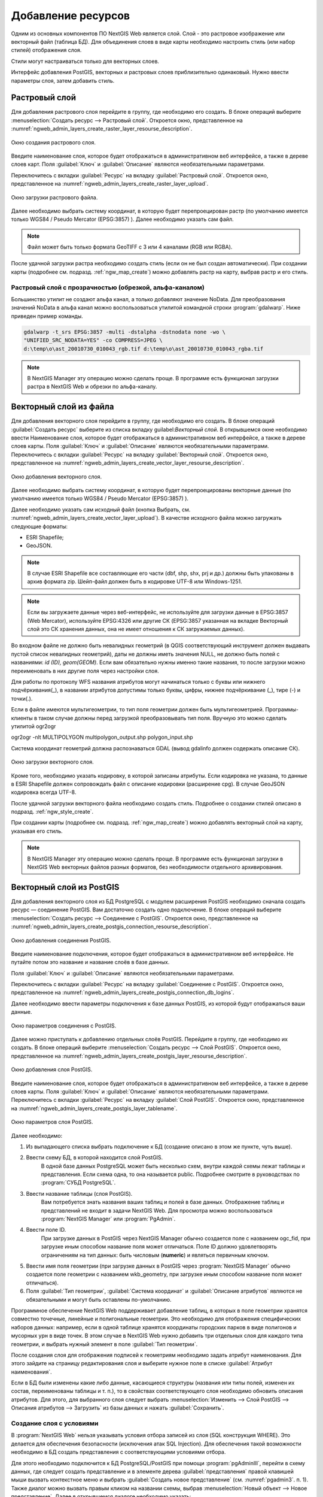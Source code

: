 .. sectionauthor:: Артём Светлов <artem.svetlov@nextgis.ru>

.. _ngw_create_layers:

Добавление ресурсов
===================

Одним из основных компонентов ПО NextGIS Web является слой. Слой - это растровое 
изображение или векторный файл (таблица БД). Для объединения слоев в виде карты 
необходимо настроить стиль (или набор стилей) отображения слоя.

Стили могут настраиваться только для векторных слоев.

Интерфейс добавления PostGIS, векторных и растровых слоев приблизительно одинаковый. 
Нужно ввести параметры слоя, затем добавить стиль.

.. _ngw_create_raster_layer:

Растровый слой
--------------

Для добавления растрового слоя перейдите в группу, где необходимо его создать. В 
блоке операций выберите :menuselection:`Создать ресурс --> Растровый слой`. Откроется окно, 
представленное на :numref:`ngweb_admin_layers_create_raster_layer_resourse_description`. 

.. figure:: _static/admin_layers_create_raster_layer_resourse_description.png
   :name: ngweb_admin_layers_create_raster_layer_resourse_description
   :align: center
   :width: 16cm

   Окно создания растрового слоя.


Введите наименование слоя, которое будет отображаться в административном веб интерфейсе, 
а также в дереве слоев карт.
Поля :guilabel:`Ключ` и :guilabel:`Описание` являются необязательными параметрами.

Переключитесь с вкладки :guilabel:`Ресурс` на вкладку :guilabel:`Растровый слой`. 
Откроется окно, представленное на :numref:`ngweb_admin_layers_create_raster_layer_upload`.

.. figure:: _static/admin_layers_create_raster_layer_upload.png
   :name: ngweb_admin_layers_create_raster_layer_upload
   :align: center
   :width: 16cm

   Окно загрузки растрового файла.

Далее необходимо выбрать систему координат, в которую будет перепроецирован растр 
(по умолчанию имеется только WGS84 / Pseudo Mercator (EPSG:3857) ).
Далее необходимо указать сам файл. 

.. note:: 
   Файл может быть только формата GeoTIFF с 3 или 4 каналами (RGB или RGBA). 
 
После удачной загрузки растра необходимо создать стиль (если он не был создан автоматически). 
При создании карты (подробнее см. подразд. :ref:`ngw_map_create`) можно добавлять 
растр на карту, выбрав растр и его стиль.

Растровый слой с прозрачностью (обрезкой, альфа-каналом)
^^^^^^^^^^^^^^^^^^^^^^^^^^^^^^^^^^^^^^^^^^^^^^^^^^^^^^^^

Большинство утилит не создают альфа канал, а только добавляют значение NoData. 
Для преобразования значений NoData в альфа канал можно воспользоваться утилитой 
командной строки  :program:`gdalwarp`. Ниже приведен пример команды.

.. code-block:: shell

   gdalwarp -t_srs EPSG:3857 -multi -dstalpha -dstnodata none -wo \
   "UNIFIED_SRC_NODATA=YES" -co COMPRESS=JPEG \ 
   d:\temp\o\ast_20010730_010043_rgb.tif d:\temp\o\ast_20010730_010043_rgba.tif

.. note:: 
   В NextGIS Manager эту операцию можно сделать проще. В программе есть функционал 
   загрузки растра в NextGIS Web и обрезки по альфа-каналу. 

.. _ngw_create_vector_layer:

Векторный слой из файла
-----------------------
Для добавления векторного слоя перейдите в группу, где необходимо его создать. 
В блоке операций :guilabel:`Создать ресурс` выберите из списка вкладку guilabel:`Векторный слой`. 
В открывшемся окне необходимо ввести Наименование слоя, которое будет отображаться 
в административном веб интерфейсе, а также в дереве слоев карты. 
Поля :guilabel:`Ключ` и :guilabel:`Описание` являются необязательными параметрами. 
Переключитесь с вкладки :guilabel:`Ресурс` на вкладку :guilabel:`Векторный слой`. 
Откроется окно, представленное на :numref:`ngweb_admin_layers_create_vector_layer_resourse_description`. 

.. figure:: _static/admin_layers_create_vector_layer_resourse_description.png
   :name: ngweb_admin_layers_create_vector_layer_resourse_description
   :align: center
   :width: 16cm

   Окно добавления векторного слоя.

Далее необходимо выбрать систему координат, в которую будет перепроецированы векторные
данные (по умолчанию имеется только WGS84 / Pseudo Mercator (EPSG:3857) ). 

Далее необходимо указать сам исходный файл (кнопка Выбрать,
см. :numref:`ngweb_admin_layers_create_vector_layer_upload`).  
В качестве исходного файла можно загружать следующие форматы: 

* ESRI Shapefile;
* GeoJSON.

.. note:: 
   В случае ESRI Shapefile все составляющие его части (dbf, shp, shx, prj и др.) должны быть 
   упакованы в архив формата zip. 
   Шейп-файл должен быть в кодировке UTF-8 или Windows-1251.
  
.. note:: 
   Если вы загружаете данные через веб-интерфейс, не используйте для загрузки данные в EPSG:3857 (Web Mercator), используйте EPSG:4326 или другие СК (EPSG:3857 указанная на вкладке Векторный слой это СК хранения данных, она не имеет отношения к СК загружаемых данных).
   
Во входном файле не должно быть невалидных геометрий (в QGIS соответствующий 
инструмент должен выдавать пустой список невалидных геометрий), даты не должны 
иметь значения NULL, не должно быть полей с названиями: *id (ID), geom(GEOM)*. Если вам обязательно нужны именно такие названия, то после загрузки можно переименовать в них другие поля через настройки слоя.

Для работы по протоколу WFS названия атрибутов могут начинаться только с буквы или нижнего подчёркивания(_), в названии атрибутов допустимы только буквы, цифры, нижнее подчёркивание (_), тире (-) и точки(.).  

Если в файле имеются мультигеометрии, то тип поля геометрии должен быть мультигеометрией. Программы-клиенты в таком случае должны перед загрузкой преобразовывать тип поля. Вручную это можно сделать утилитой ogr2ogr

ogr2ogr -nlt MULTIPOLYGON multipolygon_output.shp polygon_input.shp


Cистема координат геометрий должна распознаваться GDAL (вывод gdalinfo должен содержать описание СК). 


.. figure:: _static/admin_layers_create_vector_layer_upload.png
   :name: ngweb_admin_layers_create_vector_layer_upload
   :align: center
   :width: 16cm

   Окно загрузки векторного слоя.

Кроме того, необходимо указать кодировку, в которой записаны атрибуты.
Если кодировка не указана, то данные в ESRI Shapefile должен сопровождать файл с 
описание кодировки (расширение cpg). В случае GeoJSON кодировка всегда UTF-8.

После удачной загрузки векторного файла необходимо создать стиль. 
Подробнее о создании стилей описано в подразд. :ref:`ngw_style_create`.

При создании карты (подробнее см. подразд. :ref:`ngw_map_create`) можно добавлять 
векторный слой на карту, указывая его стиль.

.. note:: 
   В NextGIS Manager эту операцию можно сделать проще. В программе есть функционал
   загрузки в NextGIS Web векторных файлов разных форматов, без необходимости 
   отдельного архивирования. 

.. _ngw_create_postgis_layer:

Векторный слой из PostGIS
-------------------------

Для добавления векторного слоя из БД PostgreSQL с модулем расширения PostGIS необходимо 
сначала создать ресурс — соединение PostGIS. Вам достаточно создать одно подключение. 
В блоке операций выберите :menuselection:`Создать ресурс --> Cоединение с PostGIS`. Откроется окно, 
представленное на :numref:`ngweb_admin_layers_create_postgis_connection_resourse_description`. 

.. figure:: _static/admin_layers_create_postgis_connection_resourse_description.png
   :name: ngweb_admin_layers_create_postgis_connection_resourse_description
   :align: center
   :alt: map to buried treasure
   :width: 16cm

   Окно добавления соединения PostGIS.

Введите наименование подключения, которое будет отображаться в административном 
веб интерфейсе. Не путайте потом это название и название слоёв в базе данных. 

Поля :guilabel:`Ключ` и :guilabel:`Описание` являются необязательными параметрами.  

Переключитесь с вкладки :guilabel:`Ресурс` на вкладку :guilabel:`Cоединение с PostGIS`. 
Откроется окно, представленное на :numref:`ngweb_admin_layers_create_postgis_connection_db_logins`. 


Далее необходимо ввести параметры подключения к базе данных PostGIS, из которой 
будут отображаться ваши данные.  

.. figure:: _static/admin_layers_create_postgis_connection_db_logins.png
   :name: ngweb_admin_layers_create_postgis_connection_db_logins
   :align: center
   :width: 16cm

   Окно параметров соединения с PostGIS.


Далее можно приступать к добавлению отдельных слоёв PostGIS. Перейдите в группу, 
где необходимо их создать. В блоке операций выберите :menuselection:`Создать ресурс --> Слой PostGIS`. 
Откроется окно, представленное на :numref:`ngweb_admin_layers_create_postgis_layer_resourse_description`. 

.. figure:: _static/admin_layers_create_postgis_layer_resourse_description.png
   :name: ngweb_admin_layers_create_postgis_layer_resourse_description
   :align: center
   :width: 16cm

   Окно добавления слоя PostGIS.

Введите наименование слоя, которое будет отображаться в административном веб интерфейсе, 
а также в дереве слоев карты. 
Поля :guilabel:`Ключ` и :guilabel:`Описание` являются необязательными параметрами.  
Переключитесь с вкладки :guilabel:`Ресурс` на вкладку :guilabel:`Слой PostGIS`. 
Откроется окно, представленное на :numref:`ngweb_admin_layers_create_postgis_layer_tablename`. 

.. figure:: _static/admin_layers_create_postgis_layer_tablename.png
   :name: ngweb_admin_layers_create_postgis_layer_tablename
   :align: center
   :width: 16cm

   Окно параметров слоя PostGIS.

Далее необходимо:

#. Из выпадающего списка выбрать подключение к БД (cоздание описано в этом же пункте, чуть выше).
#. Ввести схему БД, в которой находится слой PostGIS. 
	В одной базе данных PostgreSQL может быть несколько схем, внутри каждой схемы лежат таблицы и представления. Если схема одна, то она называется public. Подробнее смотрите в руководствах по :program:`СУБД PostgreSQL`.
#. Ввести название таблицы (слоя PostGIS). 
	Вам потребуется знать названия ваших таблиц и полей в базе данных. 
	Отображение таблиц и представлений не входит в задачи NextGIS Web. Для просмотра можно воспользоваться :program:`NextGIS Manager` или :program:`PgAdmin`.
#. Ввести поле ID. 
	При загрузке данных в PostGIS через NextGIS Manager обычно создается поле с названием ogc_fid, при загрузке иным способом название поля может отличаться.
	Поле ID должно удовлетворять ограничениям на тип данных: быть числовым (**numeric**) и являться первичным ключом.
#. Ввести имя поля геометрии (при загрузке данных в PostGIS через :program:`NextGIS Manager`  обычно создается поле геометрии с названием wkb_geometry, при загрузке иным способом название поля может отличаться).
#. Поля :guilabel:`Тип геометрии`, :guilabel:`Система координат` и :guilabel:`Описание атрибутов` являются не обязательными и могут быть оставлены по-умолчанию.


Программное обеспечение NextGIS Web поддерживает добавление таблиц, в которых в 
поле геометрии хранятся совместно точечные, линейные и полигональные геометрии. 
Это необходимо для отображения специфических наборов данных: например, если в одной 
таблице хранятся координаты городских парков в виде полигонов и мусорных урн в виде 
точек. В этом случае в NextGIS Web нужно добавить три отдельных слоя для каждого 
типа геометрии, и выбрать нужный элемент в поле :guilabel:`Тип геометрии`.

После создания слоя для отображения подписей к геометриям необходимо задать атрибут 
наименования. Для этого зайдите на страницу редактирования слоя и выберите нужное поле 
в списке :guilabel:`Атрибут наименования`.

Если в БД были изменены какие либо данные, касающиеся структуры (названия или типы полей, 
изменен их состав, переименованы таблицы и т. п.), то в свойствах соответствующего 
слоя необходимо обновить описания атрибутов. Для этого, для выбранного слоя следует 
выбрать :menuselection:`Изменить --> Слой PostGIS --> Описания атрибутов --> Загрузить` 
из базы данных и нажать :guilabel:`Сохранить`.

Создание слоя с условиями
^^^^^^^^^^^^^^^^^^^^^^^^^

В :program:`NextGIS Web` нельзя указывать условия отбора записей из слоя (SQL конструкция WHERE). 
Это делается для обеспечения безопасности (исключения атак SQL Injection). Для обеспечения 
такой возможности необходимо в БД создать представления с соответствующими условиями отбора.

Для этого необходимо подключится к БД PostgreSQL/PostGIS при помощи :program:`pgAdminIII`, 
перейти в схему данных, где следует создать представление и в элементе дерева :guilabel:`представления` 
правой клавишей мыши вызвать контекстное меню и выбрать :guilabel:`Создать новое представление` (см. :numref:`pgadmin3`. п. 1). 
Также диалог можно вызвать правым кликом на названии схемы, выбрав :menuselection:`Новый объект --> Новое представление`.
Далее в открывшемся диалоге необходимо указать:

#. Название представления (вкладка «Свойства»).
#. Схему данных, в которой необходимо создать представление (вкладка «Свойства»).
#. Необходимый SQL запрос (вкладка «Определение»).

.. figure:: _static/pgadmin3.png
   :name: ngweb_pgadmin3
   :align: center
   :width: 16cm

   Главное окно ПО :program:`pgAdminIII`.

   Цифрами на рисунка обозначено: 1 – дерево элементов базы данных; 2 – кнопка 
   открытия таблицы (активна при выделенной таблице); 3 – содержимое запроса в 
   представлении.

После этого, не выходя из :program:`pgAdminIII`, можно открыть представление для 
проверки корректности введенного SQL запроса (см. :numref:`pgadmin3`. п. 2). 

.. _ngw_create_wms_layer:


.. note:: 
   
   У системы управления БД PostgreSQL и WFS нет доступа к редактированию векторного 
   слоя с модулем расширения PostGIS!

Cлой WMS
--------

Программное обеспечение NextGIS Web является клиентом WMS. Для подключения слоя WMS 
необходимо знать его адрес. Сервер WMS, предоставляющий подключаемый слой, должен 
отдавать его в том числе в системе координат EPSG:3857. Проверить наличие этой системы 
координат для подключаемого слоя можно, сделав запрос GetCapabilites к серверу и 
посмотрев результат. Например, слой WMS, предоставляемый Geofabrik (GetCapabilities), 
умеет отдавать данные в EPSG:4326 и EPSG:900913. Хотя фактически EPSG:900913 и EPSG:3857 - это одно и то же, 
но NextGIS WEB запрашивает данные в 3857, а этот сервер WMS такую проекцию не поддерживает.

Для добавления слоя WMS необходимо сначала создать ресурс — соединение WMS. Вам 
достаточно создать одно подключение для множества слоёв. В блоке операций 
выберите :menuselection:`Создать ресурс --> Cоединение с WMS`. Откроется окно, представленное на :numref:`ngweb_admin_layers_create_wms_connection_description`.

.. figure:: _static/admin_layers_create_wms_connection_description.png
   :name: ngweb_admin_layers_create_wms_connection_description
   :align: center
   :width: 16cm

   Окно добавления подключения WMS.

Введите наименование подключения, которое будет отображаться в административном 
веб интерфейсе. Не путайте потом это название с названием отдельных слоёв. 
Поля :guilabel:`Ключ` и :guilabel:`Описание` являются необязательными параметрами.
 
Переключитесь с вкладки :guilabel:`Ресурс` на вкладку :guilabel:`Cоединение WMS`. 
Откроется окно, представленное на :numref:`ngweb_admin_layers_create_wms_connection_url`.
Далее необходимо ввести параметры подключения к WMS-серверу, из которого будут 
отображаться ваши данные.  

.. figure:: _static/admin_layers_create_wms_connection_url.png
   :name: ngweb_admin_layers_create_wms_connection_url
   :align: center
   :width: 16cm

   Окно параметров соединения с WMS.

Далее можно приступать к добавлению отдельных слоёв WMS.
Перейдите в группу, где необходимо создать слой WMS. В блоке операций выберите :menuselection:`Создать ресурс --> слой WMS`. 
Откроется окно, представленное на :numref:`ngweb_admin_layers_create_wms_layer_name`.

.. figure:: _static/admin_layers_create_wms_layer_name.png
   :name: ngweb_admin_layers_create_wms_layer_name
   :align: center
   :width: 16cm

   Окно параметров слоя WMS.


Введите наименование слоя, которое будет отображаться в административном веб интерфейсе, 
а также в дереве слоев карты. 
Поля :guilabel:`Ключ` и :guilabel:`Описание` являются необязательными параметрами. 
Переключитесь с вкладки :guilabel:`Ресурс` на вкладку :guilabel:`Cлой WMS`. 
Откроется окно, представленное на :numref:`ngweb_admin_layers_create_wms_layer_parameters`.

.. figure:: _static/admin_layers_create_wms_layer_parameters.png
   :name: ngweb_admin_layers_create_wms_layer_parameters
   :align: center
   :width: 16cm

   Окно настройки параметров слоя WMS.

Далее необходимо:

1. Выбрать подключение WMS, которое было создано ранее.
2. Выбрать систему координат, в которой следует запрашивать данные у сервера WMS 
   (по умолчанию имеется только WGS84 / Pseudo Mercator (EPSG:3857) ).
3. Если параметры подключения указаны верно, то в поле :guilabel:`Формат` выведется 
   список MIME-типов данных, предоставляемых сервером. Выберите подходящий вам формат.
4. Если параметры подключения указаны верно, то в поле :guilabel:`WMS-слои` выведется 
   список слоёв, предоставляемых сервером. Выберите те слои, которые вам нужны, нажимая 
   по подчёркнутым названиям. Можно выбрать несколько слоёв.

Параметры для добавления слоя WMS с ПКК (публичной кадастровой карты Росреестра РФ)

URL http://maps.rosreestr.ru/arcgis/services/Cadastre/CadastreWMS/MapServer/WmsServer?

Поддерживаемые версии протокал WMS: 1.1.1, 1.3

.. _ngw_create_wms_service:

.. note:: 
   Идентификационные запросы к внешним WMS сервисам с Веб карт на данный момент не поддерживаются. 

Сервис WMS
----------

Программное обеспечение NextGIS Web может работать как сервер WMS. По этому протоколу 
клиенты запрашивают картинку карты по заданному охвату. Для развёртывания WMS-сервиса 
необходимо добавить ресурс. 

В блоке операций выберите :menuselection:`Создать ресурс --> WMS-сервис`. Откроется типовое окно.
Введите наименование слоя, которое будет отображаться в административном веб интерфейсе, 
а также в дереве слоев карты. 

На вкладке Сервис WMS добавьте в список ссылки на стили нужных вам слоёв. (см. :numref:`ngweb_admin_layers_create_wms_service_layers.png`.)  Для каждого 
добавленого стиля вам нужно указать уникальный ключ. Можно скопировать его из названия. 

.. figure:: _static/admin_layers_create_wms_service_layers.png
   :name: ngweb_admin_layers_create_wms_service_layers.png
   :align: center
   :width: 16cm

   Пример настроек WMS-сервиса для раздачи отдельных листов топокарт. 

После создания ресурса вам выведется сообщение с URL WMS-сервиса, который вы можете 
использовать в других программах, например NextGIS QGIS, или JOSM. 
Далее необходимо настроить права доступа к WMS-сервису. См. главу :ref:`ngw_access_rights`.

Cлой NextGIS Web можно добавлять в настольные, мобильные и Веб ГИС несколькими способами.


Подключение к WMS
^^^^^^^^^^^^^^^^^^^^^^^^^

NextGIS Web является сервером WMS. Соответственно подключить его слои как WMS можно 
в любом клиентском ПО, поддерживающем слои WMS. Для этого нужно знать URL WMS-сервиса, 
который высвечивается на странице его настроек. 
Например:

.. code-block:: html

   http://demo.nextgis.ru/resource/60/wms?

Подключение к WMS в GDAL
^^^^^^^^^^^^^^^^^^^^^^^^^^^^^^^^^^^^^^^^^^^^^^^^^^


Конкретные слои NextGIS Web можно подключать как WMS. Для использования их через 
утилиты GDAL нужно создать для необходимого слоя файл XML. Для создания такого файла нужно 
URL WMS-сервиса. Эти параметры нужно подставить в строку ServerUrl примера ниже. Все остальное 
остается неизменным.

.. code-block:: xml

   <GDAL_WMS>
    <Service name="WMS">
        <Version>1.1.1</Version>
        <ServerUrl>http://176.9.38.120/practice2/api/resource/85/wms?</ServerUrl>
        <SRS>EPSG:3857</SRS>
        <ImageFormat>image/png</ImageFormat>
        <Layers>moscow_boundary_multipolygon</Layers>
        <Styles></Styles>
    </Service>
    <DataWindow>
      <UpperLeftX>-20037508.34</UpperLeftX>
      <UpperLeftY>20037508.34</UpperLeftY>
      <LowerRightX>20037508.34</LowerRightX>
      <LowerRightY>-20037508.34</LowerRightY>
      <SizeY>40075016</SizeY>
      <SizeX>40075016.857</SizeX>
    </DataWindow>
    <Projection>EPSG:3857</Projection>
    <BandsCount>3</BandsCount>
   </GDAL_WMS>

Если вам нужна картинка с прозрачностью (альфа-каналом) - то укажите <BandsCount>4</BandsCount>

Пример вызова утилиты gdal. Она получает картинку из NextGIS WEB по WMS, и сохраняет её в GeoTIFF

.. code-block:: bash

   gdal_translate -of "GTIFF" -outsize 1000 0  -projwin  4143247 7497160 4190083 7468902   ngw.xml test.tiff

.. _ngw_create_tms_service:

Подключение к TMS в GDAL
^^^^^^^^^^^^^^^^^^^^^^^^^^^^^^^^^^^^^^^^^^^^^^^^^^

Конкретные слои NextGIS Web можно подключать как TMS. Для этого нужно создать для 
необходимого слоя файл XML. Для создания такого файла нужно знать адрес, где развернут 
NextGIS WEB, и номер нужного слоя (в примере: адрес - http://demo.nextgis.ru/ngw_kl, номер слоя - 5). 
Эти параметры нужно подставить в строку ServerUrl примера ниже. Все остальное 
остается неизменным.

.. code-block:: xml

   <GDAL_WMS>
    <Service name="TMS">
        <ServerUrl>http://demo.nextgis.ru/api/component/render/tile?
                   z=${z}&x=${x}&y=${y}&resource=5
        </ServerUrl>
    </Service>
    <DataWindow>
        <UpperLeftX>-20037508.34</UpperLeftX>
        <UpperLeftY>20037508.34</UpperLeftY>
        <LowerRightX>20037508.34</LowerRightX>
        <LowerRightY>-20037508.34</LowerRightY>
        <TileLevel>18</TileLevel>
        <TileCountX>1</TileCountX>
        <TileCountY>1</TileCountY>
        <YOrigin>top</YOrigin>
    </DataWindow>
    <Projection>EPSG:3857</Projection>
    <BlockSizeX>256</BlockSizeX>
    <BlockSizeY>256</BlockSizeY>
    <BandsCount>4</BandsCount>
    <Cache />
   </GDAL_WMS> 


.. _ngw_wfs_service:

Cервис WFS
----------

Настройка сервиса WFS осуществляется так же, как для WMS-сервиса, только добавляется 
не стиль, а слой.

Детальнее:

NextGIS Web может работать как сервер WFS. По этому протоколу сторонние программы 
могут изменять векторные данные на сервере.
Для развёртывания сервиса WFS необходимо добавить ресурс. В блоке операций выберите :menuselection:`Создать ресурс --> WFS-сервис`. Откроется типовое окно.
Введите наименование слоя, которое будет отображаться в административном веб интерфейсе, 
а также в дереве слоев карты. 
На вкладке Сервис WFS добавьте в список ссылки на нужные вам слои. Для каждого 
добавленного слоя вам нужно указать уникальный ключ. Можно скопировать его из названия (см. :numref:`ngweb_admin_layers_create_wfs_service_layers_pic`). 

.. figure:: _static/admin_layers_create_wfs_service_layers.png
   :name: ngweb_admin_layers_create_wfs_service_layers_pic
   :align: center
   :width: 16cm
   
   Пример настроек WFS-сервиса для раздачи отдельных листов топокарт. 

Для каждого слоя так же можно задать ограничение на количество передаваемых объектов за один раз. 
По умолчанию это значение равно 1000. Если в этом поле значение убрать совсем, то 
ограничение будет снято и будут передаваться все объекты. Однако, это может привести 
к значительной нагрузке на сервер и значительным задержкам при передаче больших объемов данных.

После создания ресурса вам нужно перезайти в этот ресурс в админке. После этого выведется сообщение с URL WFS-сервиса, 
который вы можете использовать в других программах, например NextGIS QGIS. 
Далее необходимо настроить права доступа к WFS-сервису. См. главу :ref:`ngw_access_rights`.

.. _ngw_resourses_group:

Создание группы ресурсов
------------------------

Ресурсы можно объединять в группы. Например, в одну группу можно сложить базовые данные, 
в другую группу –  космические снимки, в третью – тематические данные и т.д.

Группы служат для удобной организации слоев в панели управления, а также для удобного 
назначения прав доступа. 

Для создания группы ресурсов необходимо перейти в ту группу (корневая или др.) и 
в панели операций выбрать :menuselection:`Создать ресурс --> Группа ресурсов`. 
При этом откроется окно, представленное на :numref:`ngweb_admin_layers_create_group`.

.. figure:: _static/admin_layers_create_group.png
   :name: ngweb_admin_layers_create_group
   :align: center
   :width: 16cm

   Окно создания группы ресурсов.

В открывшемся окне необходимо указать:

* Название группы;
* :guilabel:`Ключ` – поле можно оставить пустым;
* :guilabel:`Описание` – поле можно оставить пустым.


И нажать :guilabel:`Создать`.

Типовая структура
-----------------

С учетом опыта использования NextGIS Web рекомендуется следующая типовая структура 
организации ресурсов.

Типовая структура ::

  Основная группа ресурсов
	Веб-карты
		Основная веб-карта
		Тестовая веб-карта
	Подключения PostGIS
		PostGIS на сервере
	Слои данных
		Базовые данные
			Границы объектов
			Инфраструктура - линейные объекты
			Учётные площадки
		Тематические данные
			Результаты замеров на учётных площадках
			Результаты замеров на учётных маршрутах
			Точки встреч редких видов
		Рельеф
			ASTER DEM
				ЦМР
				Изолинии
		Топографические данные
			Openstreetmap
				Автодороги
				Административные границы
				Гидросеть
				Железнодорожные станции
				Железные дороги
				Землепользование
			1 : 100000
				M-37-015
				M-37-016
				M-37-017
		Съёмка
			Landsat-8
			Ikonos
